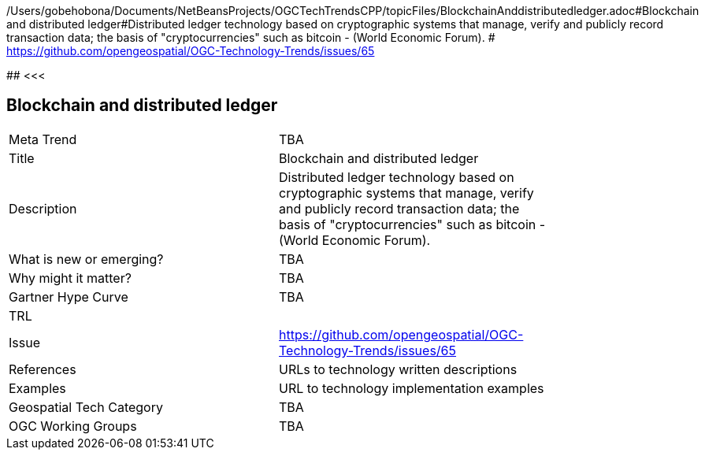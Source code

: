 /Users/gobehobona/Documents/NetBeansProjects/OGCTechTrendsCPP/topicFiles/BlockchainAnddistributedledger.adoc#Blockchain and distributed ledger#Distributed ledger technology based on cryptographic systems that manage, verify and publicly record transaction data; the basis of "cryptocurrencies" such as bitcoin - (World Economic Forum). # https://github.com/opengeospatial/OGC-Technology-Trends/issues/65

########
<<<

== Blockchain and distributed ledger

<<<

[width="80%"]
|=======================
|Meta Trend	| TBA
|Title | Blockchain and distributed ledger
|Description | Distributed ledger technology based on cryptographic systems that manage, verify and publicly record transaction data; the basis of "cryptocurrencies" such as bitcoin - (World Economic Forum). 
| What is new or emerging?	| TBA
| Why might it matter? | TBA
| Gartner Hype Curve | 	TBA
| TRL |
| Issue | https://github.com/opengeospatial/OGC-Technology-Trends/issues/65
|References | URLs to technology written descriptions
|Examples | URL to technology implementation examples
|Geospatial Tech Category 	| TBA
|OGC Working Groups | TBA
|=======================

